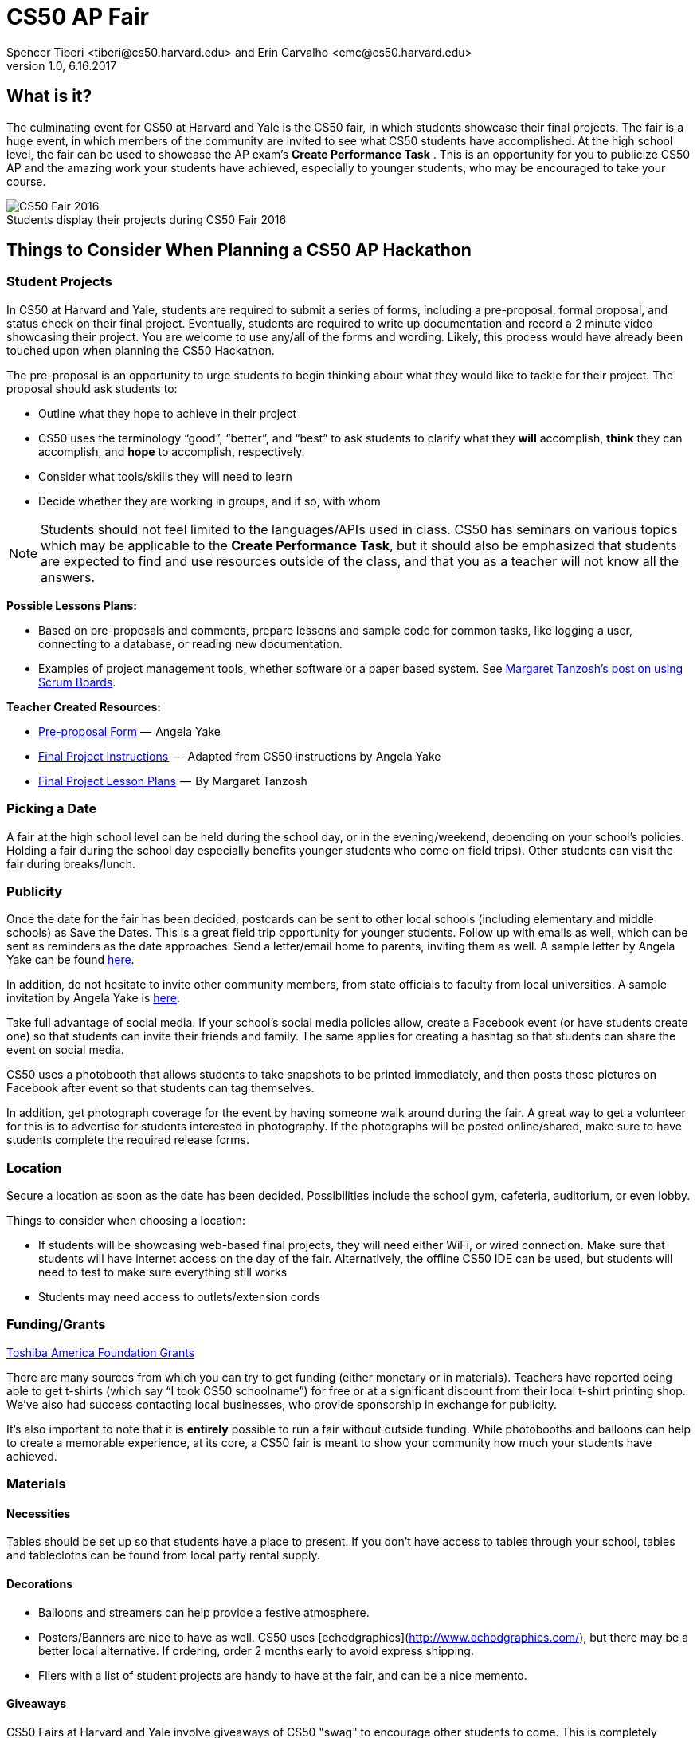 = CS50 AP Fair
Spencer Tiberi <tiberi@cs50.harvard.edu> and Erin Carvalho <emc@cs50.harvard.edu>
V 1.0, 6.16.2017

:toc: left 
:toclevels: 3

== What is it?

The culminating event for CS50 at Harvard and Yale is the CS50 fair, in which students showcase their final projects. The fair is a huge event, in which members of the community are invited to see what CS50 students have accomplished. At the high school level, the fair can be used to showcase the AP exam's *Create Performance Task* . This is an opportunity for you to publicize CS50 AP and the amazing work your students have achieved, especially to younger students, who may be encouraged to take your course.

.Students display their projects during CS50 Fair 2016
[caption=""]
image::https://cdn-images-1.medium.com/max/2000/1*jkzIq70CSqQzQuhZHbH6fg.jpeg[CS50 Fair 2016]

== Things to Consider When Planning a CS50 AP Hackathon
=== Student Projects

In CS50 at Harvard and Yale, students are required to submit a series of forms, including a pre-proposal, formal proposal, and status check on their final project. Eventually, students are required to write up documentation and record a 2 minute video showcasing their project. You are welcome to use any/all of the forms and wording.  Likely, this process would have already been touched upon when planning the CS50 Hackathon.

The pre-proposal is an opportunity to urge students to begin thinking about what they would like to tackle for their project.
The proposal should ask students to:

* Outline what they hope to achieve in their project
* CS50 uses the terminology “good”, “better”, and “best” to ask students to clarify what they **will** accomplish, **think** they can accomplish, and **hope** to accomplish, respectively.
* Consider what tools/skills they will need to learn
* Decide whether they are working in groups, and if so, with whom

NOTE: Students should not feel limited to the languages/APIs used in class. CS50 has seminars on various topics which may be applicable to the *Create Performance Task*, but it should also be emphasized that students are expected to find and use resources outside of the class, and that you as a teacher will not know all the answers.

*Possible Lessons Plans:*

* Based on pre-proposals and comments, prepare lessons and sample code for common tasks, like logging a user, connecting to a database, or reading new documentation.
* Examples of project management tools, whether software or a paper based system. See http://cs50xnestm.mywebcommunity.org/process.html[Margaret Tanzosh’s post on using Scrum Boards].

*Teacher Created Resources:*

* https://docs.google.com/viewer?a=v&pid=sites&srcid=ZGVmYXVsdGRvbWFpbnxjczUweGNlZGFydmlsbGV8Z3g6Nzc5NDc1YjNkZTlhMWFiMw[Pre-proposal Form] —  Angela Yake
* https://docs.google.com/viewer?a=v&pid=sites&srcid=ZGVmYXVsdGRvbWFpbnxjczUweGNlZGFydmlsbGV8Z3g6NGJhZTIwYzgxNDMyYjg0YQ[Final Project Instructions ] —  Adapted from CS50 instructions by Angela Yake
* https://drive.google.com/file/d/0B_sRt5c3WoLKR3VQSTZudmo3VEozV3lhYlJfcG5aVzNaempR/view?usp=sharing[Final Project Lesson Plans]  —  By Margaret Tanzosh

=== Picking a Date

A fair at the high school level can be held during the school day, or in the evening/weekend, depending on your school's policies. Holding a fair during the school day especially benefits younger students who come on field trips). Other students can visit the fair during breaks/lunch. 

=== Publicity

Once the date for the fair has been decided, postcards can be sent to other local schools (including elementary and middle schools) as Save the Dates. This is a great field trip opportunity for younger students. Follow up with emails as well, which can be sent as reminders as the date approaches. Send a letter/email home to parents, inviting them as well. A sample letter by Angela Yake can be found https://docs.google.com/viewer?a=v&pid=sites&srcid=ZGVmYXVsdGRvbWFpbnxjczUweGNlZGFydmlsbGV8Z3g6NmY1OTE4MGE2MjA2NjUzNg[here].

In addition, do not hesitate to invite other community members, from state officials to faculty from local universities. A sample invitation by Angela Yake is https://docs.google.com/viewer?a=v&pid=sites&srcid=ZGVmYXVsdGRvbWFpbnxjczUweGNlZGFydmlsbGV8Z3g6NjJmZDg0ZGM2ZGE5MWUyYw[here].

Take full advantage of social media. If your school's social media policies allow, create a Facebook event (or have students create one) so that students can invite their friends and family. The same applies for creating a hashtag so that students can share the event on social media. 

CS50 uses a photobooth that allows students to take snapshots to be printed immediately, and then posts those pictures on Facebook after event so that students can tag themselves. 

In addition, get photograph coverage for the event by having someone walk around during the fair. A great way to get a volunteer for this is to advertise for students interested in photography. If the photographs will be posted online/shared, make sure to have students complete the required release forms. 

=== Location

Secure a location as soon as the date has been decided. Possibilities include the school gym, cafeteria, auditorium, or even lobby. 

Things to consider when choosing a location:

* If students will be showcasing web-based final projects, they will need either WiFi, or wired connection. Make sure that students will have internet access on the day of the fair. Alternatively, the offline CS50 IDE can be used, but students will need to test to make sure everything still works
* Students may need access to outlets/extension cords

=== Funding/Grants

http://www.toshiba.com/taf/612.jsp[Toshiba America Foundation Grants]

There are many sources from which you can try to get funding (either monetary or in materials). Teachers have reported being able to get t-shirts (which say “I took CS50 schoolname”) for free or at a significant discount from their local t-shirt printing shop. We’ve also had success contacting local businesses, who provide sponsorship in exchange for publicity.

It’s also important to note that it is **entirely** possible to run a fair without outside funding. While photobooths and balloons can help to create a memorable experience, at its core, a CS50 fair is meant to show your community how much your students have achieved.

=== Materials

==== Necessities

Tables should be set up so that students have a place to present. If you don't have access to tables through your school, tables and tablecloths can be found from local party rental supply. 

==== Decorations

* Balloons and streamers can help provide a festive atmosphere. 
* Posters/Banners are nice to have as well. CS50 uses [echodgraphics](http://www.echodgraphics.com/), but there may be a better local alternative. If ordering, order 2 months early to avoid express shipping. 
* Fliers with a list of student projects are handy to have at the fair, and can be a nice memento.

==== Giveaways
CS50 Fairs at Harvard and Yale involve giveaways of CS50 "swag" to encourage other students to come. This is completely optional, but if you have the resources, consider

* Stress Balls (contact mailto:ap@cs50.net[ap@cs50.net] for CS50 branded ones)
* T-Shirts

==== Refreshments

Enlist students/parents to help make and bring snacks. Consider the "messiness" factor, as it will probably be volunteers cleaning up after the fair is over. Cookies, popcorn, and pizza are all good options. 

Water/drinks/cups are also important. CS50 uses Poland Springs water dispensers, and contacts [Bill Gray](mailto:william.gray@waters.nestle.com), but there many better alternative contacts locally. Place the cups near the dispensers for easy refill. 

Consider breakfast for students/volunteers helping to set up. Contact local grocers/bakeries.  

NOTE: If you are having a large (greater than 150 students) fair, or combining with other schools, call your local warehouse club in advance. If you speak to a manager, they can pull all your items in advance for you, and you can just walk in, grab it, pay, and head out. You may want to rent a UHaul van to pick up food and drinks. Be sure to open only what you need. Unopened food can be returned and not paid for. Try to get any restocking fee for unused merchandise voided in writing when booking. 

==== Music

Music is incredibly powerful, and can help create a festive/lively atmosphere. If you can get speakers at your location, consider finding a Pop playlist (or even https://play.spotify.com/user/12135203541/playlist/4iRhFkdXDi74OfJsx9TlXK?play=true&utm_source=open.spotify.com&utm_medium=open[CS50's playlist]) to play music during the event. 

==== Social Media

A social media presence at events not only excites current students but it can also galvanize potential future students to take CS50.  Hashtags for Instagram and filters for SnapChat are some ideas of ways to affect a larger population.  You can post information about social media on posters/banners/fliers at the event.

== Timeline/Checklist

=== 6 Months Before

* [ ] Secure a date and location for the fair.
* [ ] Send out Save the Dates to local schools, public officials, and student families. 

=== 4 Months Before

* [ ] Assign preproposal form.
* [ ] Arrange for tables/tablecloths/banners/decorations.

=== 3 Months Before

* [ ] Assign proposal form.
* [ ] Email local sponsors.

=== 1 Month Before

* [ ] Begin social media push, such as creating a Facebook Event.
* [ ] Have students take responsibilities for different aspects of the event such as food, others of posters, others of table setup, cleanup, etc.
* [ ] Check in with student projects or have them submit status reports.

=== 2 Weeks Before

* [ ] Make sure student committees are on track.
* [ ] If ordering custom shirts or gear for your event, contact the company/site you plan to use and ensure they can deliver to your specifications prior to the event.

=== 1 Week Before

* [ ] Prepare and hang posters advertising the event.
* [ ] Have students create individual posters summarizing their projects.
** [ ] Optional: Ask students to answer some questions on their posters, such as "greatest challenge" or "greatest accomplishment."
* [ ] Request and keep track of RSVPs.
* [ ] Have students sign http://cdn.cs50.net/ap/1617/events/puzzles/1617_release.pdf[release forms] as to be able to share photos and videos with us and so we may share them too
* [ ] Organize how the student projects will be laid out on tables. A simple way is to label each table with a number, and then assign each project a number. 

=== The Night Before

* [ ] Ensure that all set up materials have arrived. If balloons are being used, blow them up. 
* [ ] If you have access to your venue, have volunteers set up tables/banners/signage/non-perishables the night before
* [ ] If you are using a photobooth, set that up.

=== The Day Of

==== 2 Hours Before

* [ ] Make sure volunteers have arrived.
* [ ] If tables etc have not been set up the night before, set them up now.
* [ ] Make sure people handling check-in know what they will be doing.

==== 1 Hour Before

* [ ] Begin check-in of students and direct them to their proper places.
* [ ] Make sure food/water is set up.

==== 15 Minutes Before

* [ ] Start music
* [ ] Make sure all volunteers in their place 
** [ ] Optional: Designate volunteers as greeters, who hand out pamphlets and direct people to proper areas
* [ ] Make sure all students are at the correct table
* [ ] Make sure photographer has arrived

==== Start Time

* [ ] Walk around putting out fires (hopefully not literally).
* [ ] Be sure to take lots of pictures and video if possible!


==== 1 Hour In

* [ ] Make sure refreshments are still stocked and not running low.  It's a great idea to delegate this role.

==== 2 Hours In

* [ ] Take some time to talk to parents/community members about your students!

==== After Completion

* [ ] Ensure that all rental items are returned on time
* [ ] Make sure volunteers have arrived to clean up
* [ ] Post pictures on social media

Many thanks to Margaret Tanzosh and Angela Yake for sharing their experiences and resources to be included in this playbook. 